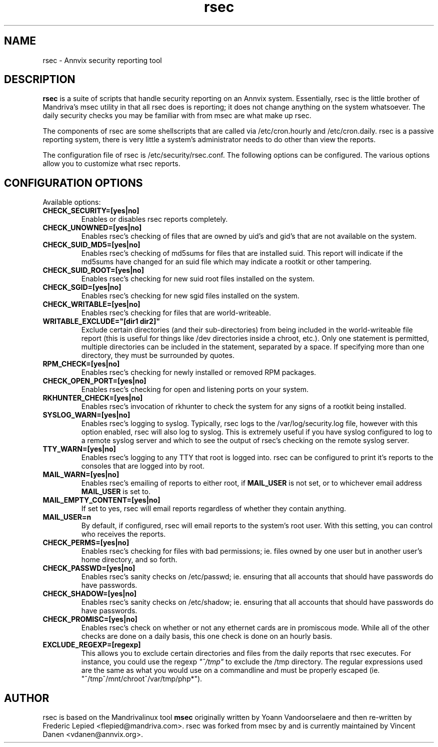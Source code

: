 .TH rsec 8 "17 Sep 2005" "Annvix" "Annvix"
.SH NAME
rsec - Annvix security reporting tool
.SH DESCRIPTION
\fPrsec\fP is a suite of scripts that handle security reporting on an
Annvix system.  Essentially, rsec is the little brother of Mandriva's
msec utility in that all rsec does is reporting; it does not change anything
on the system whatsoever.  The daily security checks you may be familiar
with from msec are what make up rsec.
.PP
The components of rsec are some shellscripts that are called via
/etc/cron.hourly and /etc/cron.daily.  rsec is a passive reporting system,
there is very little a system's administrator needs to do other than view
the reports.
.PP
The configuration file of rsec is /etc/security/rsec.conf.  The following
options can be configured.  The various options allow you to customize what
rsec reports.

.SH CONFIGURATION OPTIONS
.PP
Available options:
.TP
\fBCHECK_SECURITY=[yes|no]\fR
Enables or disables rsec reports completely.
.TP
\fBCHECK_UNOWNED=[yes|no]\fR
Enables rsec's checking of files that are owned by uid's and gid's that are
not available on the system.
.TP
\fBCHECK_SUID_MD5=[yes|no]\fR
Enables rsec's checking of md5sums for files that are installed suid.  This
report will indicate if the md5sums have changed for an suid file which may
indicate a rootkit or other tampering.
.TP
\fBCHECK_SUID_ROOT=[yes|no]\fR
Enables rsec's checking for new suid root files installed on the system.
.TP
\fBCHECK_SGID=[yes|no]\fR
Enables rsec's checking for new sgid files installed on the system.
.TP
\fBCHECK_WRITABLE=[yes|no]\fR
Enables rsec's checking for files that are world-writeable.
.TP
\fBWRITABLE_EXCLUDE="[dir1 dir2]"\fR
Exclude certain directories (and their sub-directories) from being included
in the world-writeable file report (this is useful for things like /dev directories
inside a chroot, etc.).  Only one statement is permitted, multiple directories can
be included in the statement, separated by a space.  If specifying more than one
directory, they must be surrounded by quotes.
.TP
\fBRPM_CHECK=[yes|no]\fR
Enables rsec's checking for newly installed or removed RPM packages.
.TP
\fBCHECK_OPEN_PORT=[yes|no]\fR
Enables rsec's checking for open and listening ports on your system.
.TP
\fBRKHUNTER_CHECK=[yes|no]\fR
Enables rsec's invocation of rkhunter to check the system for any signs of
a rootkit being installed.
.TP
\fBSYSLOG_WARN=[yes|no]\fR
Enables rsec's logging to syslog.  Typically, rsec logs to the
/var/log/security.log file, however with this option enabled, rsec will also
log to syslog.  This is extremely useful if you have syslog configured to
log to a remote syslog server and which to see the output of rsec's checking
on the remote syslog server.
.TP
\fBTTY_WARN=[yes|no]\fR
Enables rsec's logging to any TTY that root is logged into.  rsec can be
configured to print it's reports to the consoles that are logged into by
root.
.TP
\fBMAIL_WARN=[yes|no]\fR
Enables rsec's emailing of reports to either root, if \fBMAIL_USER\fR is not
set, or to whichever email address \fBMAIL_USER\fR is set to.
.TP
\fBMAIL_EMPTY_CONTENT=[yes|no]\fR
If set to yes, rsec will email reports regardless of whether they contain
anything.
.TP
\fBMAIL_USER=n\fR
By default, if configured, rsec will email reports to the system's root
user.  With this setting, you can control who receives the reports.
.TP
\fBCHECK_PERMS=[yes|no]\fR
Enables rsec's checking for files with bad permissions; ie. files owned by
one user but in another user's home directory, and so forth.
.TP
\fBCHECK_PASSWD=[yes|no]\fR
Enables rsec's sanity checks on /etc/passwd; ie. ensuring that all accounts
that should have passwords do have passwords.
.TP
\fBCHECK_SHADOW=[yes|no]\fR
Enables rsec's sanity checks on /etc/shadow; ie. ensuring that all accounts
that should have passwords do have passwords.
.TP
\fBCHECK_PROMISC=[yes|no]\fR
Enables rsec's check on whether or not any ethernet cards are in promiscous
mode.  While all of the other checks are done on a daily basis, this one
check is done on an hourly basis.
.TP
\fBEXCLUDE_REGEXP=[regexp]\fR
This allows you to exclude certain directories and files from the daily reports
that rsec executes.  For instance, you could use the regexp \fI"^/tmp"\fR to exclude
the /tmp directory.  The regular expressions used are the same as what you would use
on a commandline and must be properly escaped (ie. "^/tmp\|^/mnt/chroot\|^/var/tmp/php*").

.SH AUTHOR
rsec is based on the Mandrivalinux tool \fBmsec\fR originally written by Yoann
Vandoorselaere and then re-written by Frederic Lepied <flepied@mandriva.com>.
rsec was forked from msec by and is currently maintained by Vincent Danen
<vdanen@annvix.org>.
